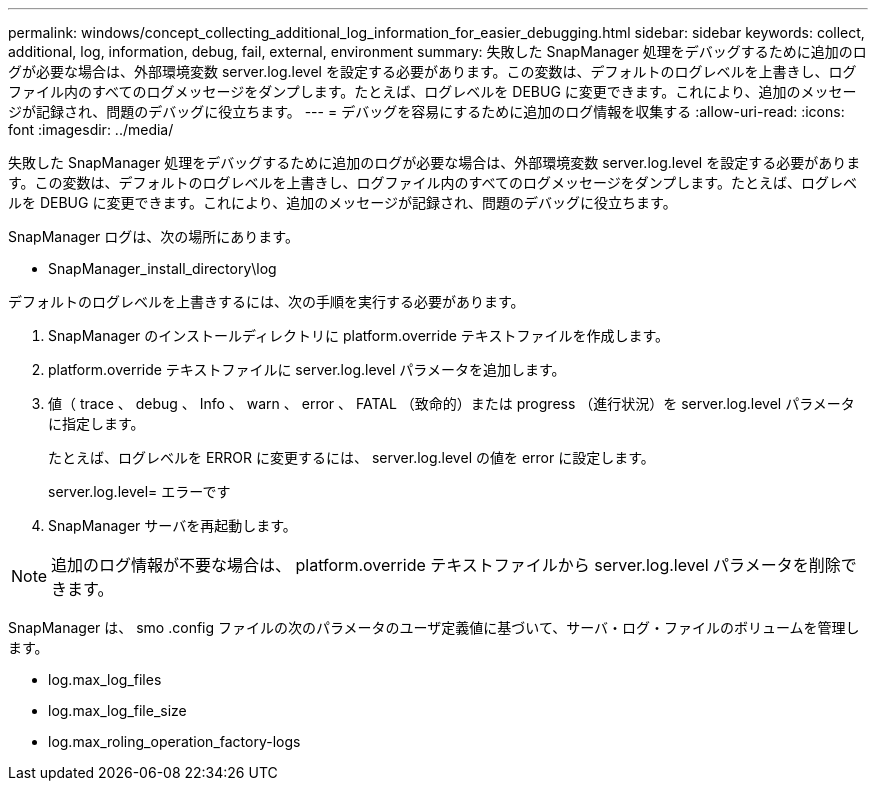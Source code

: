 ---
permalink: windows/concept_collecting_additional_log_information_for_easier_debugging.html 
sidebar: sidebar 
keywords: collect, additional, log, information, debug, fail, external, environment 
summary: 失敗した SnapManager 処理をデバッグするために追加のログが必要な場合は、外部環境変数 server.log.level を設定する必要があります。この変数は、デフォルトのログレベルを上書きし、ログファイル内のすべてのログメッセージをダンプします。たとえば、ログレベルを DEBUG に変更できます。これにより、追加のメッセージが記録され、問題のデバッグに役立ちます。 
---
= デバッグを容易にするために追加のログ情報を収集する
:allow-uri-read: 
:icons: font
:imagesdir: ../media/


[role="lead"]
失敗した SnapManager 処理をデバッグするために追加のログが必要な場合は、外部環境変数 server.log.level を設定する必要があります。この変数は、デフォルトのログレベルを上書きし、ログファイル内のすべてのログメッセージをダンプします。たとえば、ログレベルを DEBUG に変更できます。これにより、追加のメッセージが記録され、問題のデバッグに役立ちます。

SnapManager ログは、次の場所にあります。

* SnapManager_install_directory\log


デフォルトのログレベルを上書きするには、次の手順を実行する必要があります。

. SnapManager のインストールディレクトリに platform.override テキストファイルを作成します。
. platform.override テキストファイルに server.log.level パラメータを追加します。
. 値（ trace 、 debug 、 Info 、 warn 、 error 、 FATAL （致命的）または progress （進行状況）を server.log.level パラメータに指定します。
+
たとえば、ログレベルを ERROR に変更するには、 server.log.level の値を error に設定します。

+
server.log.level= エラーです

. SnapManager サーバを再起動します。



NOTE: 追加のログ情報が不要な場合は、 platform.override テキストファイルから server.log.level パラメータを削除できます。

SnapManager は、 smo .config ファイルの次のパラメータのユーザ定義値に基づいて、サーバ・ログ・ファイルのボリュームを管理します。

* log.max_log_files
* log.max_log_file_size
* log.max_roling_operation_factory-logs

